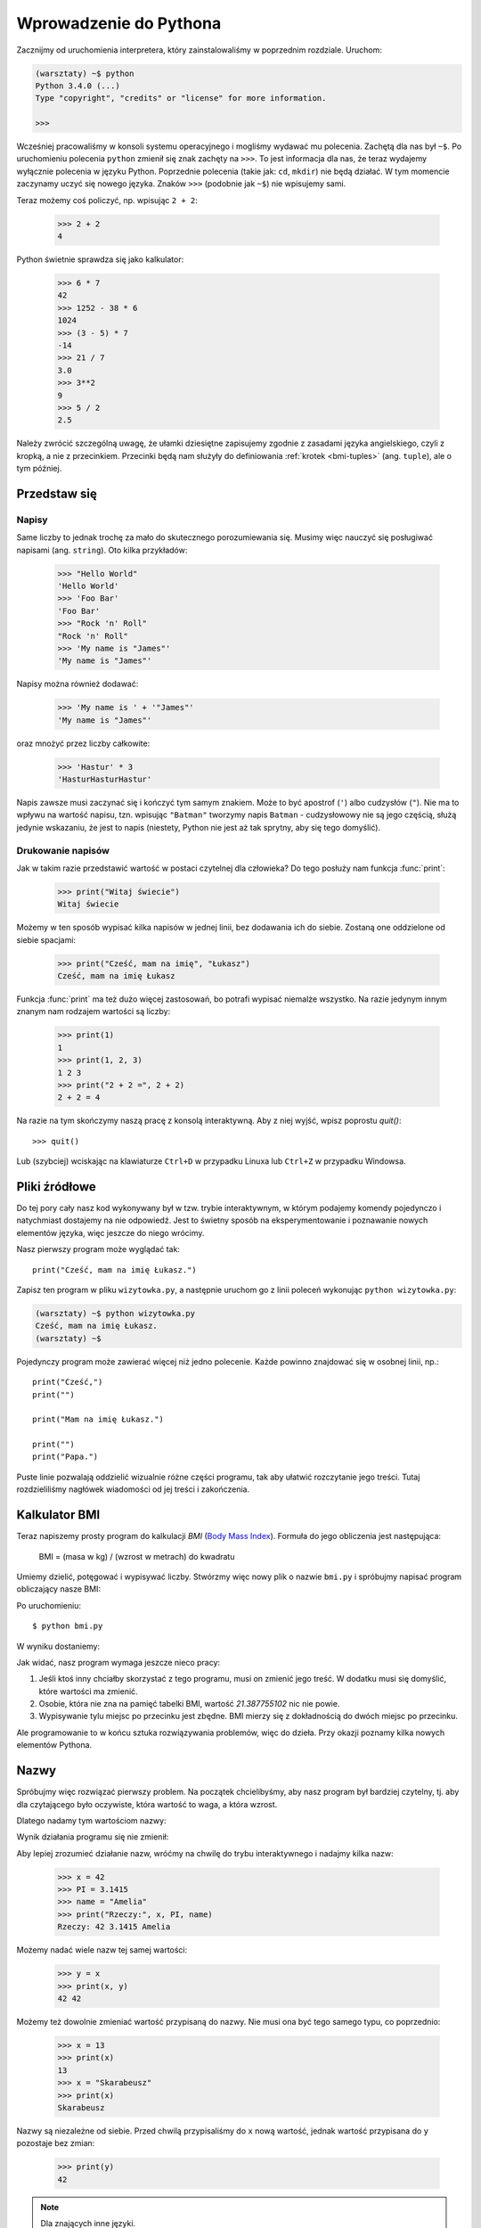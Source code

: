 =======================
Wprowadzenie do Pythona
=======================

Zacznijmy od uruchomienia interpretera, który zainstalowaliśmy w poprzednim rozdziale. Uruchom:

.. code-block:: sh

    (warsztaty) ~$ python
    Python 3.4.0 (...)
    Type "copyright", "credits" or "license" for more information.

    >>>

Wcześniej pracowaliśmy w konsoli systemu operacyjnego i mogliśmy wydawać mu polecenia.
Zachętą dla nas był ``~$``. Po uruchomieniu polecenia ``python`` zmienił się znak zachęty na
``>>>``. To jest informacja dla nas, że teraz wydajemy wyłącznie polecenia w języku Python.
Poprzednie polecenia (takie jak: ``cd``, ``mkdir``) nie będą działać. W tym momencie
zaczynamy uczyć się nowego języka. Znaków ``>>>`` (podobnie jak ``~$``) nie wpisujemy sami.


Teraz możemy coś policzyć, np. wpisując ``2 + 2``:

    >>> 2 + 2
    4

Python świetnie sprawdza się jako kalkulator:

    >>> 6 * 7
    42
    >>> 1252 - 38 * 6
    1024
    >>> (3 - 5) * 7
    -14
    >>> 21 / 7
    3.0
    >>> 3**2
    9
    >>> 5 / 2
    2.5

Należy zwrócić szczególną uwagę, że ułamki dziesiętne zapisujemy zgodnie
z zasadami języka angielskiego, czyli z kropką, a nie z przecinkiem.
Przecinki będą nam służyły do definiowania :ref:`krotek <bmi-tuples>` (ang. ``tuple``),
ale o tym później.


Przedstaw się
=============

Napisy
------

Same liczby to jednak trochę za mało do skutecznego porozumiewania się.
Musimy więc nauczyć się posługiwać napisami (ang. ``string``). Oto kilka przykładów:

    >>> "Hello World"
    'Hello World'
    >>> 'Foo Bar'
    'Foo Bar'
    >>> "Rock 'n' Roll"
    "Rock 'n' Roll"
    >>> 'My name is "James"'
    'My name is "James"'

Napisy można również dodawać:

    >>> 'My name is ' + '"James"'
    'My name is "James"'

oraz mnożyć przez liczby całkowite:

    >>> 'Hastur' * 3
    'HasturHasturHastur'

Napis zawsze musi zaczynać się i kończyć tym samym znakiem.  Może to
być apostrof (``'``) albo cudzysłów (``"``). Nie ma to wpływu na
wartość napisu, tzn. wpisując ``"Batman"`` tworzymy napis ``Batman`` -
cudzysłowowy nie są jego częścią, służą jedynie wskazaniu, że jest to
napis (niestety, Python nie jest aż tak sprytny, aby się tego domyślić).


Drukowanie napisów
------------------

Jak w takim razie przedstawić wartość w postaci czytelnej dla człowieka?
Do tego posłuży nam funkcja :func:`print`:

    >>> print("Witaj świecie")
    Witaj świecie

Możemy w ten sposób wypisać kilka napisów w jednej linii, bez
dodawania ich do siebie. Zostaną one oddzielone od siebie spacjami:

    >>> print("Cześć, mam na imię", "Łukasz")
    Cześć, mam na imię Łukasz

Funkcja :func:`print` ma też dużo więcej zastosowań, bo potrafi
wypisać niemalże wszystko. Na razie jedynym innym znanym nam rodzajem wartości
są liczby:

    >>> print(1)
    1
    >>> print(1, 2, 3)
    1 2 3
    >>> print("2 + 2 =", 2 + 2)
    2 + 2 = 4

Na razie na tym skończymy naszą pracę z konsolą interaktywną. Aby z niej
wyjść, wpisz poprostu `quit()`::

    >>> quit()

Lub (szybciej) wciskając na klawiaturze ``Ctrl+D`` w przypadku Linuxa lub ``Ctrl+Z`` w
przypadku Windowsa.

Pliki źródłowe
==============

Do tej pory cały nasz kod wykonywany był w tzw. trybie interaktywnym, w którym
podajemy komendy pojedynczo i natychmiast dostajemy na nie odpowiedź.
Jest to świetny sposób na eksperymentowanie i poznawanie nowych elementów
języka, więc jeszcze do niego wrócimy.

Nasz pierwszy program może wyglądać tak::

    print("Cześć, mam na imię Łukasz.")

Zapisz ten program w pliku ``wizytowka.py``, a następnie uruchom go z linii poleceń
wykonując ``python wizytowka.py``:

.. code-block:: sh

    (warsztaty) ~$ python wizytowka.py
    Cześć, mam na imię Łukasz.
    (warsztaty) ~$

Pojedynczy program może zawierać więcej niż jedno polecenie. Każde powinno znajdować
się w osobnej linii, np.::

    print("Cześć,")
    print("")

    print("Mam na imię Łukasz.")

    print("")
    print("Papa.")

Puste linie pozwalają oddzielić wizualnie różne części
programu, tak aby ułatwić rozczytanie jego treści. Tutaj rozdzieliliśmy
nagłówek wiadomości od jej treści i zakończenia.


Kalkulator BMI
==============

Teraz napiszemy prosty program do kalkulacji `BMI` (`Body Mass Index`_).
Formuła do jego obliczenia jest następująca:

    BMI = (masa w kg) / (wzrost w metrach) do kwadratu

Umiemy dzielić, potęgować i wypisywać liczby. Stwórzmy więc nowy plik
o nazwie ``bmi.py`` i spróbujmy napisać program obliczający nasze BMI:

.. testcode::

    print("Twoje BMI to:", 65.5 / (1.75)**2)

Po uruchomieniu::

    $ python bmi.py

W wyniku dostaniemy:

.. testoutput::

    Twoje BMI to: 21.387755102

Jak widać, nasz program wymaga jeszcze nieco pracy:

1. Jeśli ktoś inny chciałby skorzystać z tego programu, musi on
   zmienić jego treść. W dodatku musi się domyślić, które wartości
   ma zmienić.

2. Osobie, która nie zna na pamięć tabelki BMI, wartość `21.387755102`
   nic nie powie.

3. Wypisywanie tylu miejsc po przecinku jest zbędne. BMI mierzy
   się z dokładnością do dwóch miejsc po przecinku.

Ale programowanie to w końcu sztuka rozwiązywania problemów, więc
do dzieła. Przy okazji poznamy kilka nowych elementów Pythona.

.. _`Body Mass Index`: http://pl.wikipedia.org/wiki/Body_Mass_Index


Nazwy
=====

Spróbujmy więc rozwiązać pierwszy problem. Na początek chcielibyśmy,
aby nasz program był bardziej czytelny, tj. aby dla czytającego
było oczywiste, która wartość to waga, a która wzrost.

Dlatego nadamy tym wartościom nazwy:

.. testcode::

    weight = 65.5
    height = 1.75

    bmi = weight / height**2
    print("Twoje BMI to:", bmi)

Wynik działania programu się nie zmienił:

.. testoutput::

    Twoje BMI to: 21.387755102


Aby lepiej zrozumieć działanie nazw, wróćmy na chwilę do trybu
interaktywnego i nadajmy kilka nazw:

    >>> x = 42
    >>> PI = 3.1415
    >>> name = "Amelia"
    >>> print("Rzeczy:", x, PI, name)
    Rzeczy: 42 3.1415 Amelia

Możemy nadać wiele nazw tej samej wartości:

    >>> y = x
    >>> print(x, y)
    42 42

Możemy też dowolnie zmieniać wartość przypisaną do nazwy. Nie musi
ona być tego samego typu, co poprzednio:

    >>> x = 13
    >>> print(x)
    13
    >>> x = "Skarabeusz"
    >>> print(x)
    Skarabeusz

Nazwy są niezależne od siebie. Przed chwilą przypisaliśmy do ``x``
nową wartość, jednak wartość przypisana do ``y`` pozostaje bez zmian:

    >>> print(y)
    42

.. note:: Dla znających inne języki.

    Pewnie dziwi Cię, dlaczego nie używamy pojęcia "zmienna". To dlatego,
    że nazwy w Pythonie nie działają tak samo jak zmienne. W większości
    języków operacja ``y = x`` stworzyłaby kopię wartości ``x``
    i wstawiła ją do zmiennej ``y``.

    W Pythonie nic nie jest po kryjomu kopiowane. ``y`` staje się jedynie
    alternatywną nazwą dla tej samej wartości. Jeśli zmienimy tę wartość,
    tak ``x``, jak i ``y`` pokażą to samo.

    W naszym przykładzie nie zmieniliśmy wartości liczby ``42``, a
    jedynie wartość przypisaną do ``x`` (w szczególności wartości
    liczb są niezmienne, choć w 1897 r. izba niższa stanu Indiana
    zatwiedziła zmianę wartości liczby pi na ``3`` - wniosek
    upadł dopiero w Senacie). Dlatego ``print(y)`` da nam ``42``.


Jak już widzieliśmy w naszym programie, nazwy możemy nadawać też
wynikom obliczeń oraz używać nazw w obliczeniach:

    >>> w = 65.5
    >>> h = 175.0 / 100.0
    >>> bmi = w / h**2
    >>> print(w, h, bmi)
    65.5 1.75 21.387755102

Jednak raz wyliczona wartość się nie zmienia:

    >>> w = 64
    >>> print(w, h, bmi)
    64 1.75 21.387755102

dopóki nie każemy Pythonowi wyliczyć jej ponownie:

    >>> bmi = w / h**2
    >>> print(w, h, bmi)
    64 1.75 20.8979591837

Na koniec tego rozdziału dodamy kilka komentarzy
do naszego programu, aby użytkownik (włącznie z nami!) pamiętał, że wagę
należy podać w kilogramach.

Komentarze pozwalają umieścić w pliku dowolny tekst, który zostanie
zignorowany przez interpreter Pythona.

Komentarzem w Pythonie jest wszystko po znaku ``#`` aż do końca linii::

    # Waga w kilogramach
    weight = 65.5

    # Wzrost w metrach
    height = 1.75

    bmi = weight / height**2 # Obliczamy BMI
    print("Twoje BMI to:", bmi)

Wywoływanie funkcji
===================

Nasz program wygląda już całkiem nieźle, ale użytkownik, chcąc policzyć
swoje BMI, nadal musi zmieniać treść programu. Wygodniej byłoby, gdyby
po uruchomieniu programu mógł wpisać wymagane wartości w konsoli
i odczytać swoje BMI.

Aby móc napisać taki program, musimy nauczyć się operowania funkcjami.
Pierwszą, która poznamy, będzie :func:`help`:

    >>> help
    Type help() for interactive help, or help(object) for help about object.

:func:`help` jest bardzo przyjazną funkcją, bo sama nam mówi, jak powinniśmy jej
używać. Pomaga też w zrozumieniu innych funkcji:

    >>> help(input)  # doctest: +SKIP
    Help on built-in function input in module builtins:
    <BLANKLINE>
    input(...)
        input([prompt]) -> string
    <BLANKLINE>
        Read a string from standard input.  The trailing newline is stripped.
        If the user hits EOF (Unix: Ctl-D, Windows: Ctl-Z+Return), raise EOFError.
        On Unix, GNU readline is used if enabled.  The prompt string, if given,
        is printed without a trailing newline before reading.

Właśnie :func:`input` będziemy używać do wczytywania danych od użytkownika.
Jak czytamy w opisie, wczytuje ona napis::

.. TODO : wywołanie funkcji a funkcja, trzeba dopisać "()".

    >>> input()
    ala ma kota
    'ala ma kota'

W tym momencie zapoznamy się z "wywoływaniem funkcji". Robi się to za pomocą
nawiasów ``()``, które informują interpreter, że ma daną funkcję wywołać.
Wywołanie funkcji spowoduje uruchomienie jej. Jeżeli zapomnimy wpisać ``()``
po nazwie funkcji, nie zostanie ona wywołana i **nie** dostaniemy żadnego
błędu (ponieważ jest to ciągle poprawny program).

Wywołane funkcje najczęściej _zwracają_ jakąś wartość. Funkcja :func:`input`
zwraca napis, dlatego możemy użyć jej wszędzie tam gdzie do tej pory używaliśmy
napisów.

Przykładowo możemy zapamiętać wczytany napis pod jakąś nazwą::

    >>> name = input()
    Joanna
    >>> name
    'Joanna'
    >>> print('Twoje imię to:", name)
    Twoje imię to: Joanna

Czy to już wystarcza nam do poprawienia programu?

.. testsetup:: raw_input_test

    input.queue.append("60.5")

.. doctest:: raw_input_test

    >>> w = input()
    60.5
    >>> w
    '60.5'
    >>> print(w + 3)
    Traceback (most recent call last):
      File "<stdin>", line 1, in <module>
    TypeError: Can't convert 'int' object to str implicitly

Jak widać, Python nie wie, o co nam chodzi i jakiego właściwie wyniku
oczekujemy. Jak pokazaliśmy wcześniej, zarówno napisy (``str``), jak i liczby (``int``)
można do siebie dodawać. Python nie wie, czy chodzi nam o liczbę ``63.5``, czy
o napis ``"60.53"``. Tylko my to wiemy i musimy zawrzeć tę informację w programie.

Poznajmy więc dwie kolejne funkcje:

    >>> help(int)  # doctest: +NORMALIZE_WHITESPACE
    Help on class int in module builtin:
    <BLANKLINE>
    class int(object)
    |  int(x[, base]) -> integer
    |
    |  Convert a string or number to an integer, if possible. ...

oraz

    >>> help(float)  # doctest: +NORMALIZE_WHITESPACE
    Help on class float in module builtin:
    <BLANKLINE>
    class float(object)
    |  float(x) -> floating point number
    |
    |  Convert a string or number to a floating point number, if possible.
    |  ...

Funkcja :func:`help` nie omieszkała nas poinformować, iż w rzeczywistości
:func:`int` i :func:`float` nie są funkcjami, lecz klasami
(o czym będzie więcej później) - stąd też informacja na temat wszystkich
innych rzeczy, do których można ich użyć. Nas na razie interesuje
jedynie podstawowa funkcjonalność zamiany napisów na liczby
odpowiedniego typu.

Przetestujmy :func:`int` i :func:`float`:

    >>> int("0")
    0
    >>> int(" 63 ")
    63
    >>> int("60.5")
    Traceback (most recent call last):
      File "<stdin>", line 1, in <module>
    ValueError: invalid literal for int() with base 10: '60.5'
    >>> float("0")
    0.0
    >>> float(" 63 ")
    63.0
    >>> float("60.5")
    60.5


Zanim skorzystamy z nowo poznanych funkcji w naszym programie,
skonstruujmy oczekiwany plan jego działania:

1. Poproś użytkownika o podanie wzrostu
2. Wczytaj od użytkownika napis i zapamiętaj go pod nazwą ``height``
3. Zamień napis na liczbę z ułamkiem
4. Poproś użytkownika o podanie wagi
5. Wczytaj od użytkownika napis i zapamiętaj pod nazwą ``weight``
6. Zamień napis na liczbę z ułamkiem
7. Korzystając z zapamiętanych wartości, oblicz BMI i zapamiętaj jako ``bmi``
8. Wypisz obliczone BMI


Nie powinno nas zaskoczyć, że te osiem punktów można wprost
przełożyć na osiem linii naszego programu (nie licząc odstępów):

.. testsetup::

    input.queue.append("1.75")
    input.queue.append("65.5")

.. testcode::

    print("Podaj wzrost w metrach:")
    height = input()
    height = float(height)

    print("Podaj wagę w kilogramach:")
    weight = input()
    weight = float(weight)

    bmi = weight / height**2 # Obliczamy BMI
    print("Twoje BMI to:", bmi)

Powyższy program możesz zapisać do pliku bmi.py i uruchomić ``python bmi.py``. W efekcie powinniśmy
dostać:

.. testoutput::

    Podaj wzrost w metrach:
    1.75
    Podaj wagę w kilogramach:
    65.5
    Twoje BMI to: 21.387755102

Podsumowując: aby wywołać funkcję, musimy znać jej nazwę (poznaliśmy
dotąd część: :func:`print`, :func:`help`, :func:`input`, :func:`int`, :func:`float` i :func:`quit`),
oraz wiedzieć, jakich danych ona od nas oczekuje (tzw. lista argumentów).

Podanie samej nazwy nie wywoła funkcji, powie nam jedynie, że to funkcja:

    >>> input  # doctest: +SKIP
    <built-in function input>

Aby wywołać funkcję, musimy dopisać nawiasy po jej nazwie:

    >>> input()

W tym momencie funkcja zostanie wykonana przez Pythona.

Wszystkie argumenty podajemy w nawiasach. Aby podać więcej niż jeden,
rozdzielamy je przecinkiem:

    >>> int("FF", 16)
    255


Sprawdzanie warunków
====================

Przejdźmy do naszego następnego problemu. Chcemy, aby nasz program, korzystając z poniższej tabeli, 
wypisał odpowiednią dla obliczonego BMI klasyfikację:


=====================   ==================
   BMI                      Klasyfikacja
=====================   ==================
 < 18,5                      niedowaga
 18,5 – 24,99             waga prawidłowa
 :math:`\ge` 25,0             nadwaga
=====================   ==================

Skorzystamy więc z tzw. instrukcji warunkowej :keyword:`if`, która
wykonuje dalszą część programu pod podanym warunkiem:

.. testsetup::

    input.queue.append("1.75")
    input.queue.append("65.5")

.. testcode::

    print("Podaj wzrost w metrach:")
    height = input()
    height = float(height)

    print("Podaj wagę w kilogramach:")
    weight = input()
    weight = float(weight)

    bmi = weight / height**2 # Obliczamy BMI

    if bmi < 18.5:
        print("niedowaga")
    elif bmi < 25.0:
        print("waga prawidłowa")
    else:
        print("nadwaga")

.. testoutput::

    Podaj wzrost w metrach:
    1.75
    Podaj wagę w kilogramach:
    65.5
    waga prawidłowa

Porównania: prawda czy fałsz?
-----------------------------

Kolejnym elementem, o którym jeszcze nie wspomnieliśmy, są porównania.
Dla liczb działają one identycznie jak na lekcjach matematyki:

    >>> 2 > 1
    True
    >>> 1 == 2
    False
    >>> 1 == 1.0
    True
    >>> 10 >= 10
    True
    >>> 13 <= 1 + 3
    False
    >>> -1 != 0
    True

Wynikiem porównania jest zawsze ``True`` albo ``False``. 
Porównania można łączyć w bardziej skomplikowane warunki za pomocą słów :keyword:`and` oraz
:keyword:`or`:

    >>> x = 5
    >>> x < 10
    True
    >>> 2*x > x
    True
    >>> (x < 10) and (2*x > x)
    True
    >>> (x != 5) and (x != 4)
    False
    >>> (x != 5) and (x != 4) or (x == 5)
    True


Wcięcia
-------

Kolejna rzecz, na którą warto zwrócić uwagę, to wcięcia w kodzie.
Otwórz tryb interaktywny i wpisz prosty warunek, np.::

    >>> if 2 > 1:
    ...

Na razie nic się jeszcze nie wydarzyło, o czym świadczą kropki zamiast
zachęty ``>>>``, którą dotąd widzieliśmy. Python oczekuje od nas dalszych
instrukcji, które mają być wykonane, jeśli warunek ``2 > 1`` okaże się
prawdziwy. Sprawmy, żeby wypisał "OK":

    >>> if 2 > 1:
    ... print("OK")
      File "<stdin>", line 2
        print("OK")
            ^
    IndentationError: expected an indented block

Niestety, nie udało się nam. Python musi wiedzieć, czy instrukcja, którą
wpisaliśmy, jest kontynuacją :keyword:`if` czy kolejną instrukcją nieobjętą warunkiem. 
W tym celu musimy wciąć nasz kod:

    >>> if 2 > 1:
    ...  print("OK")
    ...
    OK

Wystarczy do tego jedna spacja albo ``TAB``. Jednak wszystkie linie, które mają
się wykonywać po sobie, muszą być wcięte tak samo:

    >>> if -1 < 0:
    ...  print("A")
    ...   print("B")
      File "<stdin>", line 3
        print("B")
        ^
    IndentationError: unexpected indent

    >>> if -1 < 0:
    ...     print("A")
    ...   print("B")
      File "<stdin>", line 3
        print("B")
                ^
    IndentationError: unindent does not match any outer indentation level

    >>> if -1 < 0:
    ...   print("A")
    ...   print("B")
    ...
    A
    B


Aby uniknąć chaosu, większość programistów Pythona używa czterech spacji
na każdy poziom wcięcia. My też będziemy tak robić:

    >>> if 2 > 1:
    ...     if 3 > 2:
    ...         print("OK")
    ...     else:
    ...         print("FAIL")
    ...     print("DONE")
    OK
    DONE


Co, jeśli nie?
--------------

Samo :keyword:`if` właściwie by nam wystarczyło do napisania naszego
programu::

    if bmi < 18.5:
        print("niedowaga")
    if bmi >= 18.5:
        if bmi < 25.0:
            print("waga prawidłowa")
    if bmi >= 25.0:
        print("nadwaga")

Jednak użyliśmy jeszcze :keyword:`else` i :keyword:`elif`, aby
nie musieć powtarzać podobnych warunków oraz zwiększyć czytelność.
W bardziej skomplikowanych programach może nie być oczywiste na pierwszy
rzut oka, że kolejny warunek jest przeciwieństwem poprzedniego.

Korzystając z :keyword:`else` mamy gwarancję, że podane tam instrukcje
zostaną wykonane tylko jeśli nie zostały wykonane instrukcje wpisane
pod :keyword:`if`::

    if bmi < 18.5:
        print("niedowaga")
    else:
        # jeśli nasz program wykonuje tę instrukcję,
        # to na pewno bmi >= 18.5 !
        if bmi < 25.0:
            print("waga prawidłowa")
        else:
            # teraz na pewno bmi >= 25.0, więc nie musimy
            # już tego sprawdzać
            print("nadwaga")

Zwróć szczególną uwagę na wcięcia. ;) Każde użycie :keyword:`else`,
będzie powodować, że nasz kod będzie coraz bardziej wcięty. Jest to
bardzo uciążliwe, gdy mamy do sprawdzenia kilka czy kilkanaście
wykluczających się warunków. Dlatego autorzy języka dodali drobne
"usprawnienie" w postaci instrukcji :keyword:`elif`, która pozwala
od razu sprawdzić kolejny warunek::

    if n < 1:
        print("jeden")
    elif n < 2:
        # jeśli nie było n < 1, a jest n < 2
        print("dwa")
    elif n < 3:
        # jeśli żaden z poprzednich warunków nie zaszedł, tj.
        # n >= 1 i n>= 2, ale n < 3
        print("trzy")
    else:
        # trolle umieją liczyć jedynie do trzech
        print("dużo")


Formatowanie napisów
====================

Ostatnim problemem, o którym wspomnieliśmy, była zbyt duża ilość cyfr
w wypisywanym BMI. Ze wszystkich trzech jest on najprostszy do rozwiązania,
dlatego zostawiliśmy go sobie na koniec naszej "przygody" z kalkulatorem
BMI.

Wiemy już, że napisy można dodawać do siebie oraz mnożyć przez
liczby całkowite. Zaraz zobaczymy, że można też wykonać na nich operację
formatowania. Jednak najpierw potrzebny nam będzie jeszcze jeden typ
danych (oprócz napisów i liczb, które już znamy).


.. _bmi-tuples:

Krotki
------

Na samym początku wspomnieliśmy już, że nie możemy używać przecinka
w liczbach, bo będzie nam potrzebny później do krotek. A oto i one:

    >>> 1, 2, 3
    (1, 2, 3)
    >>> ("Ala", 15)
    ('Ala', 15)
    >>> x = 1,5
    >>> print(x)
    (1, 5)

Krotka to nic innego jak kilka wartości zgrupowanych w jedną. Wartości,
które chcemy zgrupować, rozdzielamy przecinkami. Dla zwiększenia czytelności możemy całość otoczyć
nawiasami, ale nie jest to konieczne - z wyjątkiem przypadku, gdy
chcemy zgrupować zero elementów (jakkolwiek dziwnie może to brzmieć):

    >>> ()
    ()

Krotki można ze sobą łączyć:

    >>> names = ("Paulina", "Kowalska")
    >>> details = (27, 1.70)
    >>> names + details
    ('Paulina', 'Kowalska', 27, 1.7)

Mogą też zawierać inne krotki, np. informację o punkcie na mapie możemy
zgrupować w następujący sposób::

    >>> point = ("Nazwa punktu", (x, y))

gdzie ``x`` i ``y`` to jakieś liczby.

Do zgrupowanych wartości możemy odwołać się używając ich pozycji
w krotce (licząc od zera), np.:

    >>> p = (10, 15)
    >>> p[0]  # pierwsza wartość
    10
    >>> p[1]  # druga wartość
    15


Formatowanie
------------

Wracając do naszego programu: aktualnie jego wynik sprowadza się do
jednej linijki. Teraz chcemy wypisać zarówno BMI jako
liczbę oraz przedział, w którym się mieści, tj.::

    Twoje BMI jest równe: 21.39 (waga prawidłowa)

Zmodyfikuj aktualny program tak, aby obliczone BMI było dostępne pod
nazwą ``bmi``, a nazwa przedziału pod nazwą ``category``. Wtedy będziemy mogli użyć :func:`print` 
i uzyskać pożądany wynik:

.. testsetup::

    bmi = 21.387755102
    category = "waga prawidłowa"

.. testcode::

    print("Twoje BMI jest równe:", bmi, "(" + category + ")")

.. testoutput::
    :hide:

    Twoje BMI jest równe: 21.387755102 (waga prawidłowa)

No prawie, nadal mamy zbyt dużo cyfr. W dodatku mielibyśmy problem,
gdybyśmy chcieli np. wygenerować taki napis i zapamiętać pod jakąś
nazwą, bo korzystamy z :func:`print` do rozdzielania elementów.
Na szczęście jest lepszy sposób:

    >>> bmi = 21.387755102
    >>> category = "waga prawidłowa"
    >>> wynik = "Twoje BMI: %f (%s)" % (bmi, category)
    >>> wynik
    'Twoje BMI: 21.387755 (waga prawid\u0142owa)'
    >>> print(wynik)
    Twoje BMI: 21.387755 (waga prawidłowa)

Mamy tutaj napis i krotkę połączone znakiem ``%``. Napis jest szablonem,
który będziemy wypełniać wartościami z krotki. Miejsca do wstawienia
oznaczone są również procentem (``%``). Następująca po nim litera
określa jakiego rodzaju wartość będziemy chcieli wstawić w to miejsce.
I tak, liczbom całkowitym odpowiada ``i`` jak **integer** (zamiennie używa się
też ``d`` jak **decimal**), napisom ``s`` jak **string**, a liczbom
zmiennoprzecinkowym ``f`` jak **float**:

    >>> "Napis: %s, Liczby: %d %f" % ("Ala", 10, 3.1415)
    'Napis: Ala, Liczby: 10 3.141500'

Teraz zamiast dziewięciu miejsc po przecinku zawsze dostajemy
sześć, jednak formatowanie ma tę zaletę, że pozwala nam na większą
kontrolę poprzez wstawienie pomiędzy ``%`` a znak ``f`` dodatkowych
informacji, np. jeśli chcemy wyświetlić tylko dwa miejsca po kropce:

    >>> "%.2f" % 3.1415
    '3.14'
    >>> "%.2f" % 21.387755102
    '21.39'

Opcji formatowania jest mnóstwo, więc nie będziemy ich tu wszystkich
pokazywać. Jedną z bardziej przydatnych jest wyrównanie do
konkretnej liczby znaków:

.. testcode::

    WIDTH = 28

    print("-" * WIDTH)
    print("| Imię i Nazwisko |  Waga  |")
    print("-" * WIDTH)
    print("| %15s | %6.2f |" % ("Łukasz", 67.5))
    print("| %15s | %6.2f |" % ("Pudzian", 123))
    print("-" * WIDTH)

.. testoutput::

    ----------------------------
    | Imię i Nazwisko |  Waga  |
    ----------------------------
    |          Łukasz |  67.50 |
    |         Pudzian | 123.00 |
    ----------------------------

Możemy też wyrównać napis do lewej dodając ``-`` przed liczbą znaków:

.. testcode::

    WIDTH = 28

    print("-" * WIDTH)
    print("| Imię i Nazwisko |  Waga  |")
    print("-" * WIDTH)
    print("| %-15s | %6.2f |" % ("Łukasz", 67.5))
    print("| %-15s | %6.2f |" % ("Pudzian", 123))
    print("-" * WIDTH)

.. testoutput::

    ----------------------------
    | Imię i Nazwisko |  Waga  |
    ----------------------------
    | Łukasz          |  67.50 |
    | Pudzian         | 123.00 |
    ----------------------------

Wyrównanie na środek pozostawiamy jako ćwiczenie dla czytelnika. ;)


Podsumowanie
============

W tym rozdziale poznaliśmy podstawy składni Pythona. Wiemy jak
zapisać liczby całkowite, liczby zmiennoprzecinkowe, napisy oraz
krotki z nich złożone.

Poznaliśmy funkcję :func:`print`, która wypisuje informacje
użytkownikowi oraz funkcję :func:`input`, która je od niego wczytuje.

Wiemy też, że wcięcia mogą mieć znaczenie, szczególnie gdy chcemy użyć
instrukcji :keyword:`if` (również w połączeniu z :keyword:`else` i :keyword:`elif`).

Umiemy stworzyć plik z programem i go uruchomić. Nasz program prosi
użytkownika, aby odpowiedział na kilka prostych pytań, wykonuje obliczenia
i prezentuje wynik w użytecznej dla niego formie.

Całkiem sporo jak na nasz pierwszy program. Przed nami jeszcze dużo pracy,
ale jak najbardziej możemy być dumni z tego co udało nam się zrobić do
tej pory.
